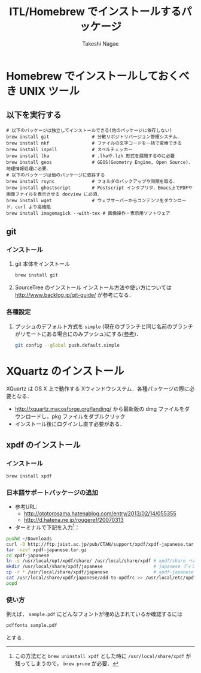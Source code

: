 #+TITLE:     ITL/Homebrew でインストールするパッケージ
#+AUTHOR:    Takeshi Nagae
#+EMAIL:     nagae@m.tohoku.ac.jp
#+LANGUAGE:  ja
#+OPTIONS:   H:3 num:3 toc:2 \n:nil @:t ::t |:t ^:t -:t f:t *:t <:t author:t creator:t
#+OPTIONS:   TeX:t LaTeX:dvipng skip:nil d:nil todo:nil pri:nil tags:not-in-toc timestamp:t
#+EXPORT_SELECT_TAGS: export
#+EXPORT_EXCLUDE_TAGS: noexport

#+OPTIONS: toc:1 num:3

#+OPTIONS: html-link-use-abs-url:nil html-postamble:auto html-preamble:t
#+OPTIONS: html-scripts:t html-style:t html5-fancy:nil tex:imagemagick
#+CREATOR: <a href="http://www.gnu.org/software/emacs/">Emacs</a> 24.3.1 (<a href="http://orgmode.org">Org</a> mode 8.2.5h)
#+HTML_CONTAINER: div
#+HTML_DOCTYPE: xhtml-strict
#+HTML_HEAD:<link rel=stylesheet href="style.css" type="text/css">
#+HTML_LINK_UP: https://nagae.github.io/itl
#+HTML_LINK_HOME: https://nagae.github.io
#+INFOJS_OPT: view:showall toc:t sdepth:2 ltoc:1 mouse:nil buttons:nil
#+LATEX_HEADER:\usepackage{amsmath,rmss_math,rmss_color}

* Homebrew でインストールしておくべき UNIX ツール
** 以下を実行する
#+BEGIN_SRC screen
  # 以下のパッケージは独立してインストールできる(他のパッケージに依存しない)
  brew install git                # 分散リポジトリバージョン管理システム．
  brew install nkf                # ファイルの文字コードを一括で変換できる
  brew install ispell             # スペルチェッカー
  brew install lha                # .lhaや.lzh 形式を展開するのに必要
  brew install geos               # GEOS(Geometry Engine, Open Source)．地理情報処理に必要．
  # 以下のパッケージは他のパッケージに依存する
  brew install rsync              # フォルダのバックアップや同期を取る．
  brew install ghostscript        # Postscript インタプリタ．Emacs上でPDFや画像ファイルを表示させる docview に必須．
  brew install wget               # ウェブサーバーからコンテンツをダウンロード．curl より高機能
  brew install imagemagick --with-tex # 画像操作・表示用ソフトウェア
#+END_SRC
** git
*** インストール
1) git 本体をインストール
   #+BEGIN_SRC sh
     brew install git
   #+END_SRC
2) SourceTree のインストール
   インストール方法や使い方については
   http://www.backlog.jp/git-guide/
   が参考になる．
*** 各種設定
1) プッシュのデフォルト方式を =simple= (現在のブランチと同じ名前のブランチがリモートにある場合にのみプッシュ)にする([[http://qiita.com/yaotti/items/a8e9f5de8dcca81d3214][参考]])．
   #+BEGIN_SRC sh
     git config --global push.default.simple
   #+END_SRC
** COMMENT wget
*** 概要
HTTP や FTP 経由でファイルを取得する．Mac OS X 標準の =curl= よりも高機能．
*** インストール
#+begin_src screen
$ brew install wget
#+end_src
** COMMENT rsync (http://rsync.samba.org)
*** 機能概要
フォルダのバックアップや同期を取る．
*** インストール
=homebrew/dupes= をリポジトリに追加していれば，以下でインストール可能：
#+BEGIN_SRC screen
$ brew install rsync
#+END_SRC
** COMMENT git (http://git-scm.com)
*** 機能概要
分散リポジトリバージョン管理システム．
*** インストール
#+BEGIN_SRC screen
$ brew install git
#+END_SRC
** COMMENT magit (http://philjackson.github.io/magit/)
*** 機能概要
Emacs上で動く Git 用ツール
*** インストール
#+BEGIN_SRC screen
$ brew install magit
#+END_SRC
** COMMENT auctex (http://www.gnu.org/software/auctex/)
*** 機能概要
EmacsでのTeXファイル編集を支援する．
*** インストール
#+BEGIN_SRC screen
brew install --with-emacs=/Applications/Emacs.app/Contents/MacOS/Emacs auctex 
#+END_SRC
** COMMENT ghostscript (http://www.ghostscript.com)
*** 機能概要
Postscript インタプリタ．Emacs上でPDFや画像ファイルを表示させる docview に必須．
*** インストール
#+BEGIN_SRC screen
brew install ghostscript
#+END_SRC
* XQuartz のインストール
XQuartz は OS X 上で動作する Xウィンドウシステム．各種パッケージの際に必要となる．
- http://xquartz.macosforge.org/landing/ から最新版の dmg ファイルをダウンロードし，pkg ファイルをダブルクリック
- インストール後にログインし直す必要がある．
** xpdf のインストール
*** インストール
#+BEGIN_SRC sh
brew install xpdf
#+END_SRC
*** 日本語サポートパッケージの追加
- 参考URL:
  - http://ototorosama.hatenablog.com/entry/2013/02/14/055355
  - http://d.hatena.ne.jp/rougeref/20070313
- ターミナルで下記を入力[1]：
#+BEGIN_SRC sh
  pushd ~/Downloads
  curl -O http://ftp.jaist.ac.jp/pub/CTAN/support/xpdf/xpdf-japanese.tar.gz # ftp.jaist.ac.jp の代わりに ftp.rikengo.jp, ftp.u-aizu.ac.jp, ftp.kd­di­l­abs.jp のどれかを使ってもよい
  tar -xzvf xpdf-japanese.tar.gz
  cd xpdf-japanese
  ln -s /usr/local/opt/xpdf/share/ /usr/local/share/xpdf # xpdf/share へのシンボリックリンクを作成
  mkdir /usr/local/share/xpdf/japanese                   # japanese ディレクトリを作成
  cp -r * /usr/local/share/xpdf/japanese                 # xpdf-japanese の中身をコピー
  cat /usr/local/share/xpdf/japanese/add-to-xpdfrc >> /usr/local/etc/xpdfrc # xpdfrc に追記
  popd
#+END_SRC
[1] この方法だと =brew uninstall xpdf= とした時に =/usr/local/share/xpdf= が残ってしまうので， =brew prune= が必要．
*** 使い方
例えば， =sample.pdf= にどんなフォントが埋め込まれているか確認するには
#+BEGIN_SRC sh
pdffonts sample.pdf
#+END_SRC
とする．



